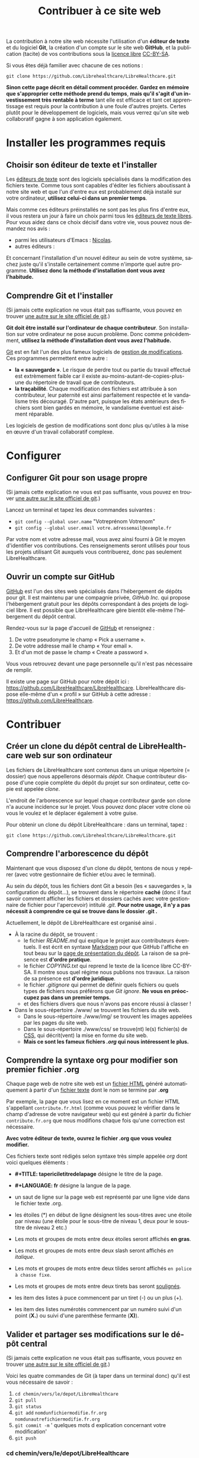 
#+Title: Contribuer à ce site web
#+LANGUAGE: fr

La contribution à notre site web nécessite l'utilisation d'un *éditeur
de texte* et du logiciel *Git*, la création d'un compte sur le site
web *GitHub*, et la publication (tacite) de vos contributions sous la
[[http://fr.wikipedia.org/wiki/Licence_libre][licence libre]] [[http://creativecommons.org/licenses/by-sa/3.0/fr/][CC-BY-SA]].

Si vous êtes déjà familier avec chacune de ces notions :

~git clone https://github.com/Librehealthcare/LibreHealthcare.git~

*Sinon cette page décrit en détail comment procéder.* *Gardez en
mémoire que s'approprier cette méthode prend du temps*, *mais qu'il
s'agit d'un investissement très rentable à terme* tant elle est
efficace et tant cet apprentissage est requis pour la contribution à
une foule d'autres projets. Certes plutôt pour le développement de
logiciels, mais vous verrez qu'un site web collaboratif gagne à son
application également.

* Installer les programmes requis
** Choisir son éditeur de texte et l'installer

Les [[http://fr.wikipedia.org/wiki/%C3%89diteur_de_texte][éditeurs de texte]] sont des logiciels spécialisés dans la
modification des fichiers texte. Comme tous sont capables d'éditer les
fichiers aboutissant à notre site web et que l'un d'entre eux est
probablement déjà installé sur votre ordinateur, *utilisez celui-ci
dans un premier temps*.

Mais comme ces éditeurs préinstallés ne sont pas les plus fins d'entre
eux, il vous restera un jour à faire un choix parmi tous les [[http://fr.wikipedia.org/wiki/Liste_de_logiciels_libres#.C3.89diteurs_de_texte][éditeurs
de texte libres]]. Pour vous aidez dans ce choix décisif dans votre vie,
vous pouvez nous demandez nos avis :
- parmi les utilisateurs d'Emacs : [[mailto:nicolasfloquet59@gmail.com][Nicolas]].
- autres éditeurs :

Et concernant l'installation d'un nouvel éditeur au sein de votre
système, sachez juste qu'il s'installe certainement comme n'importe
quel autre programme. *Utilisez donc la méthode d'installation dont
vous avez l'habitude.*

** Comprendre Git et l'installer

(Si jamais cette explication ne vous était pas suffisante, vous pouvez
en trouver [[http://git-scm.com/book/fr/v1/D%C3%A9marrage-rapide-Installation-de-Git][une autre sur le site officiel de git]].)

*Git doit être installé sur l'ordinateur de chaque contributeur*. Son
installation sur votre ordinateur ne pose aucun problème. Donc comme
précédemment, *utilisez la méthode d'installation dont vous avez
l'habitude.*

[[http://fr.wikipedia.org/wiki/Git][Git]] est en fait l'un des plus fameux logiciels de [[http://fr.wikipedia.org/wiki/Logiciel_de_gestion_de_versions][gestion de
modifications]]. Ces programmes permettent entre autre :
- *la « sauvegarde »*. Le risque de perdre tout ou partie du travail
  effectué est extrèmement faible car il existe
  au-moins-autant-de-copies-plus-une du répertoire de travail que de
  contributeurs.
- *la traçabilité*. Chaque modification des fichiers est attribuée à
  son contributeur, leur paternité est ainsi parfaitement respectée et
  le vandalisme très découragé. D'autre part, puisque les états
  antérieurs des fichiers sont bien gardés en mémoire, le vandalisme
  éventuel est aisément réparable.

Les logiciels de gestion de modifications sont donc plus qu'utiles à
la mise en œuvre d'un travail collaboratif complexe.

* Configurer 
** Configurer Git pour son usage propre

(Si jamais cette explication ne vous est pas suffisante, vous pouvez
en trouver [[http://git-scm.com/book/fr/v1/D%C3%A9marrage-rapide-Param%C3%A9trage-%C3%A0-la-premi%C3%A8re-utilisation-de-Git][une autre sur le site officiel de git]].)

Lancez un terminal et tapez les deux commandes suivantes :
- ~git config --global user.name~ "Votreprénom Votrenom"
- ~git config --global user.email votre.adressemail@exemple.fr~

Par votre nom et votre adresse mail, vous avez ainsi fourni à Git le
moyen d'identifier vos contributions. Ces renseignements seront
utilisés pour tous les projets utilisant Git auxquels vous
contribuerez, donc pas seulement LibreHealthcare.

** Ouvrir un compte sur GitHub

[[https://github.com/][GitHub]] est l'un des sites web spécialisés dans l'hébergement de dépôts
pour git. Il est maintenu par une compagnie privée, /GitHub Inc./ qui
propose l'hébergement gratuit pour les dépôts correspondant à des
projets de logiciel libre. Il est possible que LibreHealthcare gère
bientôt elle-même l'hébergement du dépôt central.

Rendez-vous sur la page d'accueil de [[https://github.com/][GitHub]] et renseignez :
1) De votre pseudonyme le champ « Pick a username ».
2) De votre addresse mail le champ « Your email ».
3) Et d'un mot de passe le champ « Create a password ».

Vous vous retrouvez devant une page personnelle qu'il n'est pas
nécessaire de remplir.

Il existe une page sur GitHub pour notre dépôt ici :
https://github.com/LibreHealthcare/LibreHealthcare. LibreHealthcare
dispose elle-même d'un « profil » sur GitHub à cette adresse :
https://github.com/LibreHealthcare.

* Contribuer
** Créer un clone du dépôt central de LibreHealthcare web sur son ordinateur

Les fichiers de LibreHealthcare sont contenus dans un unique
répertoire (= dossier) que nous appellerons désormais /dépôt/. Chaque
contributeur dispose d'une copie complète du dépôt du projet sur son
ordinateur, cette copie est appelée /clone/.

L'endroit de l'arborescence sur lequel chaque contributeur garde son
clone n'a aucune incidence sur le projet. Vous pouvez donc placer
votre clone où vous le voulez et le déplacer également à votre guise.

Pour obtenir un clone du dépôt LibreHealthcare : dans un terminal,
tapez :

~git clone https://github.com/Librehealthcare/LibreHealthcare.git~

** Comprendre l'arborescence du dépôt

Maintenant que vous disposez d'un clone du dépôt, tentons de nous y
repérer (avec votre gestionnaire de fichier et/ou avec le terminal).

Au sein du dépôt, tous les fichiers dont Git a besoin (les «
sauvegardes », la configuration du dépôt…), se trouvent dans le
répertoire *caché* (donc il faut savoir comment afficher les fichiers
et dossiers cachés avec votre gestionnaire de fichier pour
l'apercevoir) intitulé /.git/. *Pour notre usage, il n'y a pas
nécessit à comprendre ce qui se trouve dans le dossier .git .*

Actuellement, le dépôt de LibreHealthcare est organisé ainsi .
- À la racine du dépôt, se trouvent :
  - le fichier /README.md/ qui explique le projet aux contributeurs
    éventuels. Il est écrit en syntaxe [[http://fr.wikipedia.org/wiki/Markdown][Markdown]] pour que GitHub
    l'affiche en tout beau sur la [[https://github.com/LibreHealthcare/LibreHealthcare][page de présentation du dépôt]]. La
    raison de sa présence est *d'ordre pratique*.
  - le fichier /COPYING.txt/ qui reprend le texte de la licence libre
    CC-BY-SA. Il montre sous quel régime nous publions nos travaux. La
    raison de sa présence est *d'ordre juridique*.
  - le fichier /.gitignore/ qui permet de définir quels fichiers ou
    quels types de fichiers nous préférons que /Git ignore/. *Ne vous
    en préoccupez pas dans un premier temps.*
  - et des fichiers divers que nous n'avons pas encore réussi à
    classer !
- Dans le sous-répertoire ./www/ se trouvent les fichiers du site web.
  - Dans le sous-répertoire ./www/img/ se trouvent les images appelées
    par les pages du site web.
  - Dans le sous-répertoire ./www/css/ se trouve(nt) le(s) fichier(s)
    de [[http://fr.wikipedia.org/wiki/Feuilles_de_style_en_cascade][CSS]], qui décrit(vent) la mise en forme du site web.
  - *Mais ce sont les fameux fichiers /.org/ qui nous intéressent le
    plus.*

** Comprendre la syntaxe org pour modifier son premier fichier .org

Chaque page web de notre site web est un [[http://fr.wikipedia.org/wiki/Hypertext_Markup_Language][fichier HTML]] généré
automatiquement à partir d'un [[http://fr.wikipedia.org/wiki/Fichier_texte][fichier texte]] dont le nom se termine par
*.org*

Par exemple, la page que vous lisez en ce moment est un fichier HTML
s'appellant ~contribute.fr.html~ (comme vous pouvez le vérifier dans
le champ d'adresse de votre navigateur web) qui est généré à partir du
fichier ~contribute.fr.org~ que nous modifions chaque fois qu'une
correction est nécessaire.

*Avec votre éditeur de texte, ouvrez le fichier .org que vous voulez
modifier.*

Ces fichiers texte sont rédigés selon syntaxe très simple appelée
/org/ dont voici quelques éléments :

+ *#+TITLE: tapericiletitredelapage* désigne le titre de la
  page.

+ *#+LANGUAGE: fr* désigne la langue de la page.

+ un saut de ligne sur la page web est représenté par une ligne vide
  dans le fichier texte .org.

+ les étoiles (*) en début de ligne désignent les sous-titres avec une
  étoile par niveau (une étoile pour le sous-titre de niveau 1, deux
  pour le sous-titre de niveau 2 etc.)

+ Les mots et groupes de mots entre deux étoiles seront affichés *en
  gras*.

+ Les mots et groupes de mots entre deux slash seront affichés /en
  italique/.

+ Les mots et groupes de mots entre deux tildes seront affichés
  ~en police à chasse fixe~.

+ Les mots et groupes de mots entre deux tirets bas seront
  _soulignés_.

+ les item des listes à puce commencent par un tiret (-) ou un plus
  (+).

+ les item des listes numérotés commencent par un numéro suivi d'un
  point (*X.*) ou suivi d'une parenthèse fermante (*X)*).

** Valider et partager ses modifications sur le dépôt central

(Si jamais cette explication ne vous était pas suffisante, vous pouvez
en trouver [[http://git-scm.com/book/fr/v1/Les-bases-de-Git-Enregistrer-des-modifications-dans-le-d%C3%A9p%C3%B4t][une autre sur le site officiel de git]].)

Voici les quatre commandes de Git (à taper dans un terminal donc)
qu'il est vous nécessaire de savoir :

1. ~cd chemin/vers/le/depot/LibreHealthcare~
2. ~git pull~
3. ~git status~
4. ~git add~ ~nomdunfichiermodifie.fr.org~
   ~nomdunautrefichiermodifie.fr.org~
5. ~git commit -m~ ' quelques mots d explication concernant votre
   modification'
6. ~git push~

*** cd chemin/vers/le/depot/LibreHealthcare

/cd/ signifie /Change the working Directory/. En effet, il faut placer
votre terminal au sein de la racine du dépôt pour que les commandes
suivantes s'appliquent bien à ce dépôt. (cd est une commande de base
de la [[http://fr.wikipedia.org/wiki/Interface_en_ligne_de_commande][ligne de commande UNIX]].)

*** git pull

*Cette commande est à taper chaque fois que vous débutez une session
de modification, pour que vous travailliez sur des fichiers à jour.*

Elle vérifie si d'autres contributeurs ont partagé sur le dépôt depuis
la dernière fois que vous avez travaillé et, le cas échéant, de
télécharger les versions à jour dans votre clone local.

Vous pouvez désormais commencer à modifier les fichiers avec votre
éditeur de texte.
   
*** git status

*Cette commande est à taper chaque fois que vous voulez savoir l'état
des fichiers (leur /statut/) de votre clone local du dépôt :*
- Viennent-ils d'être créés ? Si oui, ils s'affichent en rouge dans la
  section « Fichiers non suivis »
- Ont-ils été modifiés ? Si oui, ils s'affichent en rouge dans la
  section « Modifications qui ne seront pas validées »
- Sont-ils prêt à être validés ? Si oui, ils s'affichent en vert dans
  la section « Modifications qui seront validées »
- Tout est validé mais il vous reste à partager vos dernières
  modifications ? Si oui, 

« Votre branche est en avance sur 'Origin/Master' de 1 commit »

*** git add

Plus précisément : ~git add~ ~nomdunfichiermodifie.fr.org~
~nomdunautrefichiermodifie.fr.org~

Cette commande prépare votre acte ou /commit/ en indexant les fichiers
que vous venez de créer ou de modifier.

*** git commit

Plus précisément : ~git commit -m~ ' quelques mots d explication
concernant votre modification'

Cette commande valide l'ensemble des modifications que vous avez
indexées précédemment et ajoute votre petit message d'explication
concernant votre modification. *Bref et concis*, *ce message fait
gagner du temps aux autres contributeurs.*

*** git push
    
Dernière commande nécessaire à taper, elle /pousse/ votre
/commit/. C'est-à-dire, qu'elle va mettre à jour le dépôt central
(celui hébergé par GitHub) afin que tous les contributeurs puissent
profiter de votre travail.

- *Tapez git push puis Enter.*
- *Tapez le pseudo de votre compte github puis Enter.*
- *Puis tapez le mot de passe de votre compte GitHub puis Enter.*

* Que devient la modification ?

En quelques commandes qui durent chacune quelques secondes, les
responsables :
1. Mettent régulièrement à jour leur propre clone du dépôt (et
   prennent le temps de vérifier leur pertinence).
2. Génèrent des fichiers HTML à partir des fichiers .org du dépôt.
3. Placent une copie de ses fichiers HTML sur l'ordinateur qui dessert
   notre site web 24/7.

*Et vos modifications apparaissent sur le site web !*
